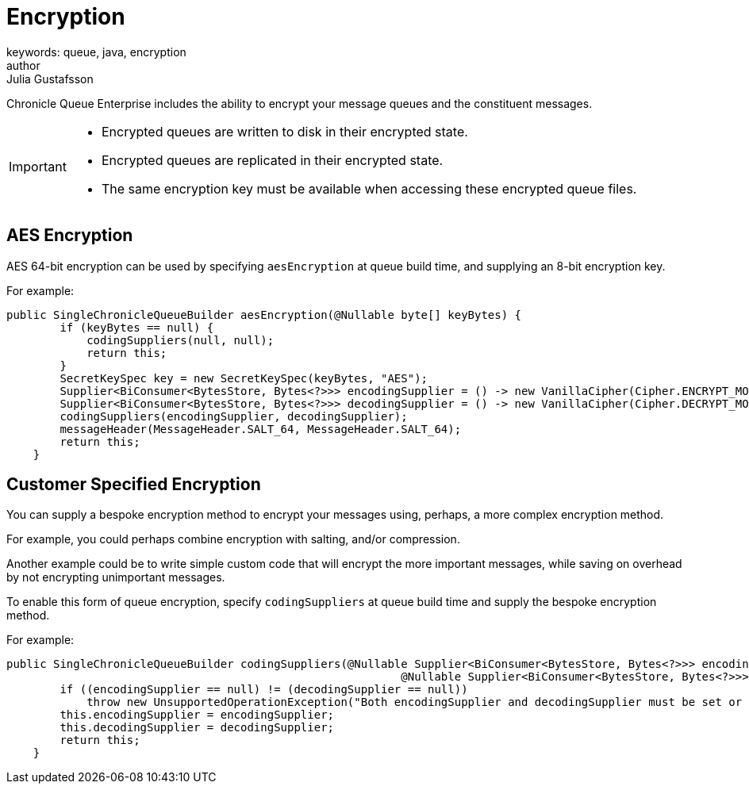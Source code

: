 = Encryption
keywords: queue, java, encryption
author: Julia Gustafsson
:reftext: Encryption
:navtitle: Encryption
:source-highlighter: highlight.js

Chronicle Queue Enterprise includes the ability to encrypt your message queues and the constituent messages.

[IMPORTANT]
====
* Encrypted queues are written to disk in their encrypted state.
* Encrypted queues are replicated in their encrypted state.
* The same encryption key must be available when accessing these encrypted queue files.
====

== AES Encryption
AES 64-bit encryption can be used by specifying `aesEncryption` at queue build time, and supplying an 8-bit encryption key.

For example:
[source, java]
....
public SingleChronicleQueueBuilder aesEncryption(@Nullable byte[] keyBytes) {
        if (keyBytes == null) {
            codingSuppliers(null, null);
            return this;
        }
        SecretKeySpec key = new SecretKeySpec(keyBytes, "AES");
        Supplier<BiConsumer<BytesStore, Bytes<?>>> encodingSupplier = () -> new VanillaCipher(Cipher.ENCRYPT_MODE, key);
        Supplier<BiConsumer<BytesStore, Bytes<?>>> decodingSupplier = () -> new VanillaCipher(Cipher.DECRYPT_MODE, key);
        codingSuppliers(encodingSupplier, decodingSupplier);
        messageHeader(MessageHeader.SALT_64, MessageHeader.SALT_64);
        return this;
    }
....

== Customer Specified Encryption
You can supply a bespoke encryption method to encrypt your messages using, perhaps, a more complex encryption method.

For example, you could perhaps combine encryption with salting, and/or compression.

Another example could be to write simple custom code that will encrypt the more important messages, while saving on overhead by not encrypting unimportant messages.

To enable this form of queue encryption, specify `codingSuppliers` at queue build time and supply the bespoke encryption method.

For example:

[source, java]
....
public SingleChronicleQueueBuilder codingSuppliers(@Nullable Supplier<BiConsumer<BytesStore, Bytes<?>>> encodingSupplier,
                                                           @Nullable Supplier<BiConsumer<BytesStore, Bytes<?>>> decodingSupplier) {
        if ((encodingSupplier == null) != (decodingSupplier == null))
            throw new UnsupportedOperationException("Both encodingSupplier and decodingSupplier must be set or neither");
        this.encodingSupplier = encodingSupplier;
        this.decodingSupplier = decodingSupplier;
        return this;
    }
....
